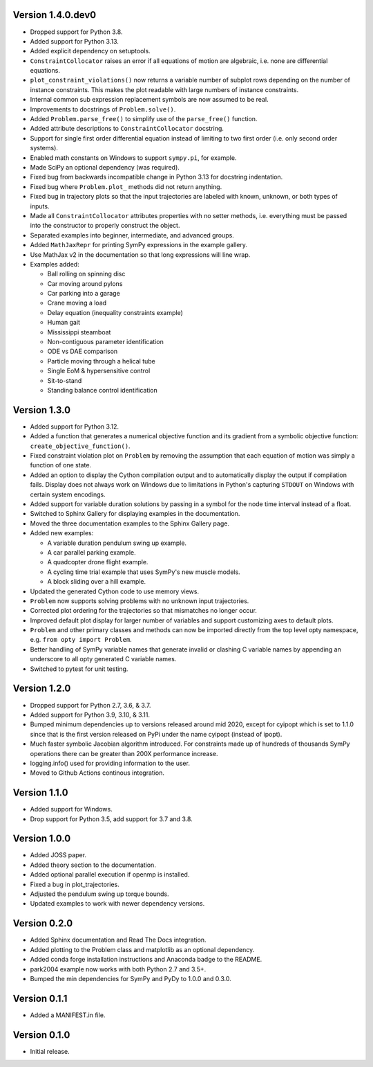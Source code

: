Version 1.4.0.dev0
==================

- Dropped support for Python 3.8.
- Added support for Python 3.13.
- Added explicit dependency on setuptools.
- ``ConstraintCollocator`` raises an error if all equations of motion are
  algebraic, i.e. none are differential equations.
- ``plot_constraint_violations()`` now returns a variable number of subplot
  rows depending on the number of instance constraints. This makes the plot
  readable with large numbers of instance constraints.
- Internal common sub expression replacement symbols are now assumed to be
  real.
- Improvements to docstrings of ``Problem.solve()``.
- Added ``Problem.parse_free()`` to simplify use of the ``parse_free()``
  function.
- Added attribute descriptions to ``ConstraintCollocator`` docstring.
- Support for single first order differential equation instead of limiting to
  two first order (i.e. only second order systems).
- Enabled math constants on Windows to support ``sympy.pi``, for example.
- Made SciPy an optional dependency (was required).
- Fixed bug from backwards incompatible change in Python 3.13 for docstring
  indentation.
- Fixed bug where ``Problem.plot_`` methods did not return anything.
- Fixed bug in trajectory plots so that the input trajectories are labeled with
  known, unknown, or both types of inputs.
- Made all ``ConstraintCollocator`` attributes properties with no setter
  methods, i.e. everything must be passed into the constructor to properly
  construct the object.
- Separated examples into beginner, intermediate, and advanced groups.
- Added ``MathJaxRepr`` for printing SymPy expressions in the example gallery.
- Use MathJax v2 in the documentation so that long expressions will line wrap.
- Examples added:

  - Ball rolling on spinning disc
  - Car moving around pylons
  - Car parking into a garage
  - Crane moving a load
  - Delay equation (inequality constraints example)
  - Human gait
  - Mississippi steamboat
  - Non-contiguous parameter identification
  - ODE vs DAE comparison
  - Particle moving through a helical tube
  - Single EoM & hypersensitive control
  - Sit-to-stand
  - Standing balance control identification

Version 1.3.0
=============

- Added support for Python 3.12.
- Added a function that generates a numerical objective function and its
  gradient from a symbolic objective function: ``create_objective_function()``.
- Fixed constraint violation plot on ``Problem`` by removing the assumption
  that each equation of motion was simply a function of one state.
- Added an option to display the Cython compilation output and to automatically
  display the output if compilation fails. Display does not always work on
  Windows due to limitations in Python's capturing ``STDOUT`` on Windows with
  certain system encodings.
- Added support for variable duration solutions by passing in a symbol for the
  node time interval instead of a float.
- Switched to Sphinx Gallery for displaying examples in the documentation.
- Moved the three documentation examples to the Sphinx Gallery page.
- Added new examples:

  - A variable duration pendulum swing up example.
  - A car parallel parking example.
  - A quadcopter drone flight example.
  - A cycling time trial example that uses SymPy's new muscle models.
  - A block sliding over a hill example.

- Updated the generated Cython code to use memory views.
- ``Problem`` now supports solving problems with no unknown input trajectories.
- Corrected plot ordering for the trajectories so that mismatches no longer
  occur.
- Improved default plot display for larger number of variables and support
  customizing axes to default plots.
- ``Problem`` and other primary classes and methods can now be imported
  directly from the top level opty namespace, e.g. ``from opty import
  Problem``.
- Better handling of SymPy variable names that generate invalid or clashing C
  variable names by appending an underscore to all opty generated C variable
  names.
- Switched to pytest for unit testing.

Version 1.2.0
=============

- Dropped support for Python 2.7, 3.6, & 3.7.
- Added support for Python 3.9, 3.10, & 3.11.
- Bumped minimum dependencies up to versions released around mid 2020, except
  for cyipopt which is set to 1.1.0 since that is the first version released on
  PyPi under the name cyipopt (instead of ipopt).
- Much faster symbolic Jacobian algorithm introduced. For constraints made up
  of hundreds of thousands SymPy operations there can be greater than 200X
  performance increase.
- logging.info() used for providing information to the user.
- Moved to Github Actions continous integration.

Version 1.1.0
=============

- Added support for Windows.
- Drop support for Python 3.5, add support for 3.7 and 3.8.

Version 1.0.0
=============

- Added JOSS paper.
- Added theory section to the documentation.
- Added optional parallel execution if openmp is installed.
- Fixed a bug in plot_trajectories.
- Adjusted the pendulum swing up torque bounds.
- Updated examples to work with newer dependency versions.

Version 0.2.0
=============

- Added Sphinx documentation and Read The Docs integration.
- Added plotting to the Problem class and matplotlib as an optional dependency.
- Added conda forge installation instructions and Anaconda badge to the README.
- park2004 example now works with both Python 2.7 and 3.5+.
- Bumped the min dependencies for SymPy and PyDy to 1.0.0 and 0.3.0.

Version 0.1.1
=============

- Added a MANIFEST.in file.

Version 0.1.0
=============

- Initial release.

